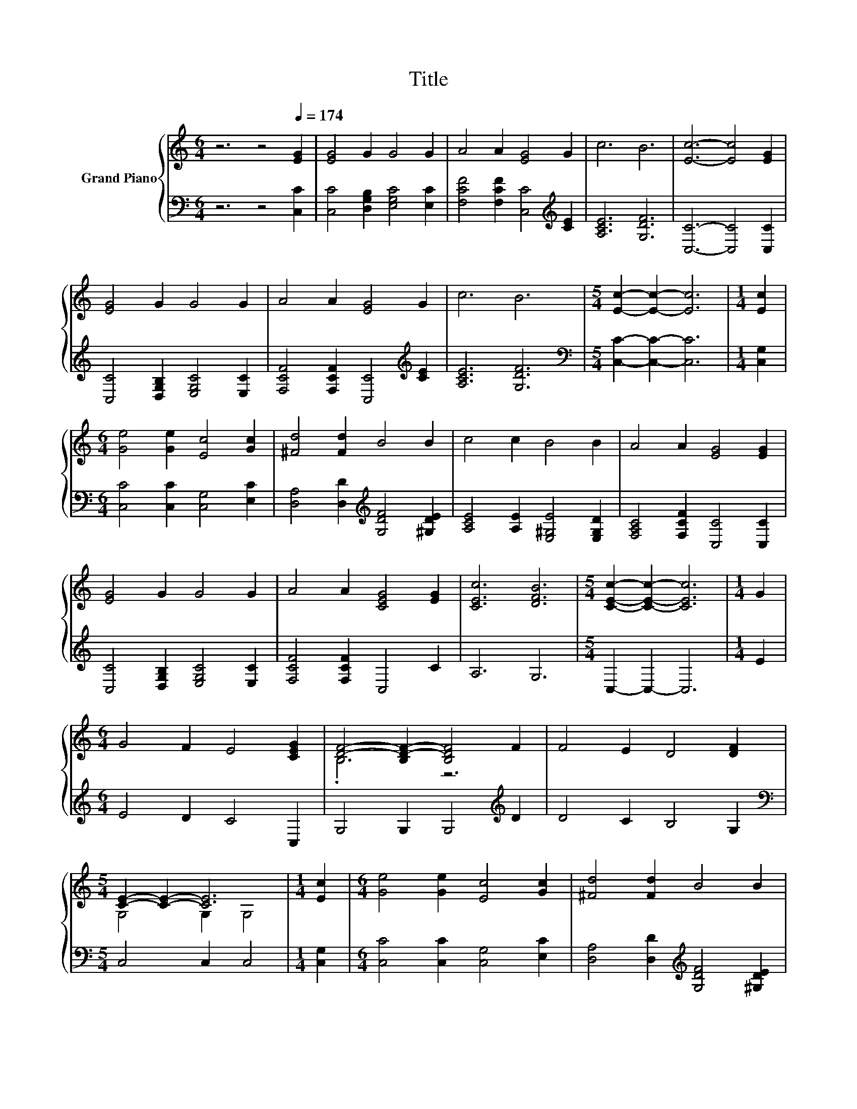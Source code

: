 X:1
T:Title
%%score { ( 1 3 ) | 2 }
L:1/8
M:6/4
K:C
V:1 treble nm="Grand Piano"
V:3 treble 
V:2 bass 
V:1
 z6 z4[Q:1/4=174] [EG]2 | [EG]4 G2 G4 G2 | A4 A2 [EG]4 G2 | c6 B6 | [Ec]6- [Ec]4 [EG]2 | %5
 [EG]4 G2 G4 G2 | A4 A2 [EG]4 G2 | c6 B6 |[M:5/4] [Ec]2- [Ec]2- [Ec]6 |[M:1/4] [Ec]2 | %10
[M:6/4] [Ge]4 [Ge]2 [Ec]4 [Gc]2 | [^Fd]4 [Fd]2 B4 B2 | c4 c2 B4 B2 | A4 A2 [EG]4 [EG]2 | %14
 [EG]4 G2 G4 G2 | A4 A2 [CEG]4 [EG]2 | [CEc]6 [DFB]6 |[M:5/4] [CEc]2- [CEc]2- [CEc]6 |[M:1/4] G2 | %19
[M:6/4] G4 F2 E4 [CEG]2 | [DF]4- [B,D-F-]2 [B,DF]4 F2 | F4 E2 D4 [DF]2 | %22
[M:5/4] [CE]2- [CE]2- [CE]6 |[M:1/4] [Ec]2 |[M:6/4] [Ge]4 [Ge]2 [Ec]4 [Gc]2 | [^Fd]4 [Fd]2 B4 B2 | %26
 c4 c2 B4 B2 | A4 A2 [EG]4 [EG]2 | [EG]4 G2 G4 G2 | A4 A2 [EG]4 G2 | c6 B6 |[M:9/4] [Ec]12 z6 |] %32
V:2
 z6 z4 [C,C]2 | [C,C]4 [D,G,B,]2 [E,G,C]4 [E,C]2 | [F,CF]4 [F,CF]2 [C,C]4[K:treble] [CE]2 | %3
 [A,CE]6 [G,DF]6 | [C,C]6- [C,C]4 [C,C]2 | [C,C]4 [D,G,B,]2 [E,G,C]4 [E,C]2 | %6
 [F,CF]4 [F,CF]2 [C,C]4[K:treble] [CE]2 | [A,CE]6 [G,DF]6 |[M:5/4][K:bass] [C,C]2- [C,C]2- [C,C]6 | %9
[M:1/4] [C,G,]2 |[M:6/4] [C,C]4 [C,C]2 [C,G,]4 [E,C]2 | [D,A,]4 [D,D]2[K:treble] [G,DF]4 [^G,DE]2 | %12
 [A,CE]4 [A,E]2 [E,^G,E]4 [E,G,D]2 | [F,A,C]4 [F,CF]2 [C,C]4 [C,C]2 | %14
 [C,C]4 [D,G,B,]2 [E,G,C]4 [E,C]2 | [F,CF]4 [F,CF]2 C,4 C2 | A,6 G,6 |[M:5/4] C,2- C,2- C,6 | %18
[M:1/4] E2 |[M:6/4] E4 D2 C4 C,2 | G,4 G,2 G,4[K:treble] D2 | D4 C2 B,4 G,2 | %22
[M:5/4][K:bass] C,4 C,2 C,4 |[M:1/4] [C,G,]2 |[M:6/4] [C,C]4 [C,C]2 [C,G,]4 [E,C]2 | %25
 [D,A,]4 [D,D]2[K:treble] [G,DF]4 [^G,DE]2 | [A,CE]4 [A,E]2 [E,^G,E]4 [E,G,D]2 | %27
 [F,A,C]4 [F,CF]2 [C,C]4 [C,C]2 | [C,C]4 [D,G,B,]2 [E,G,C]4 [E,C]2 | %29
 [F,CF]4 [F,CF]2 [C,C]4[K:treble] [CE]2 | [A,CE]6 [G,DF]6 |[M:9/4][K:bass] [C,C]12 z6 |] %32
V:3
 x12 | x12 | x12 | x12 | x12 | x12 | x12 | x12 |[M:5/4] x10 |[M:1/4] x2 |[M:6/4] x12 | x12 | x12 | %13
 x12 | x12 | x12 | x12 |[M:5/4] x10 |[M:1/4] x2 |[M:6/4] x12 | .B,6 z6 | x12 |[M:5/4] G,4 G,2 G,4 | %23
[M:1/4] x2 |[M:6/4] x12 | x12 | x12 | x12 | x12 | x12 | x12 |[M:9/4] x18 |] %32

